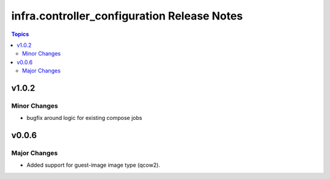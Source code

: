============================================
infra.controller_configuration Release Notes
============================================

.. contents:: Topics


v1.0.2
======

Minor Changes
-------------

- bugfix around logic for existing compose jobs

v0.0.6
======

Major Changes
-------------

- Added support for guest-image image type (qcow2).

